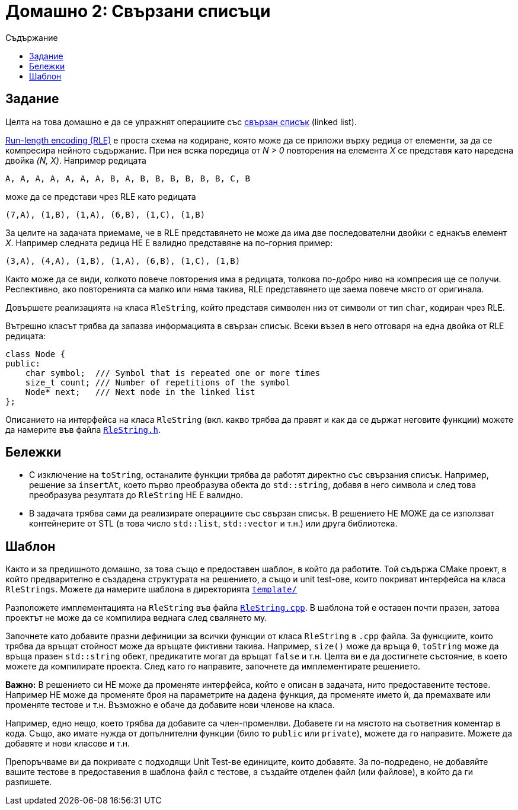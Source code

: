 = Домашно 2: Свързани списъци
:toc: left
:toc-title: Съдържание
:source-highlighter: highlightjs

== Задание

Целта на това домашно е да се упражнят операциите със https://en.wikipedia.org/wiki/Linked_list[свързан списък] (linked list).

https://en.wikipedia.org/wiki/Run-length_encoding[Run-length encoding (RLE)] е проста схема на кодиране, която може да се приложи върху редица от елементи, за да се компресира нейното съдържание. При нея всяка поредица от _N > 0_ повторения на елемента _X_ се представя като наредена двойка _(N, X)_. Например редицата

    A, A, A, A, A, A, A, B, A, B, B, B, B, B, B, C, B

може да се представи чрез RLE като редицата

    (7,A), (1,B), (1,A), (6,B), (1,C), (1,B)

За целите на задачата приемаме, че в RLE представянето не може да има две последователни двойки с еднакъв елемент _X_.
Например следната редица НЕ Е валидно представяне на по-горния пример:

    (3,A), (4,A), (1,B), (1,A), (6,B), (1,C), (1,B)

Както може да се види, колкото повече повторения има в редицата, толкова по-добро ниво на компресия ще се получи. Респективно, ако повторенията са малко или няма такива, RLE представянето ще заема повече място от оригинала.

Довършете реализацията на класа `RleString`, който представя символен низ от символи от тип `char`, кодиран чрез RLE. 

Вътрешно класът трябва да запазва информацията в свързан списък. Всеки възел в него отговаря на една двойка от RLE редицата:

[source, cpp]
----
class Node {
public:
    char symbol;  /// Symbol that is repeated one or more times
    size_t count; /// Number of repetitions of the symbol
    Node* next;   /// Next node in the linked list
};
----

Описанието на интерфейса на класа `RleString` (вкл. какво трябва да правят и как да се държат неговите функции) можете да намерите във файла link:template/src/RleString.h[`RleString.h`].

== Бележки

* С изключение на `toString`, останалите функции трябва да работят директно със свързания списък. Например, решение за `insertAt`, което първо преобразува обекта до `std::string`, добавя в него символа и след това преобразува резултата до `RleString` НЕ Е валидно.
* В задачата трябва сами да реализирате операциите със свързан списък. В решението НЕ МОЖЕ да се използват контейнерите от STL (в това число `std::list`, `std::vector` и т.н.) или друга библиотека.


## Шаблон

Както и за предишното домашно, за това също е предоставен шаблон, в който да работите. Той съдържа CMake проект, в който предварително е създадена структурата на решението, а също и unit test-ове, които покриват интерфейса на класа `RleStrings`. Можете да намерите шаблона в директорията link:template/[`template/`]

Разположете имплементацията на `RleString` във файла link:template/src/RleString.cpp[`RleString.cpp`]. В шаблона той е оставен почти празен, затова проектът не може да се компилира веднага след свалянето му.

Започнете като добавите празни дефиниции за всички функции от класа `RleString` в `.cpp` файла. За функциите, които трябва да връщат стойност може да връщате фиктивни такива. Например, `size()` може да връща `0`, `toString` може да връща празен `std::string` обект, предикатите могат да връщат `false` и т.н. Целта ви е да достигнете състояние, в което можете да компилирате проекта. След като го направите, започнете да имплементирате решението.

**Важно:** В решението си НЕ може да променяте интерфейса, който е описан в задачата, нито предоставените тестове. Например НЕ може да променяте броя на параметрите на дадена функция, да променяте името ѝ, да премахвате или променяте тестове и т.н. Възможно е обаче да добавите нови членове на класа.

Например, едно нещо, което трябва да добавите са член-променлви. Добавете ги на мястото на съответния коментар в кода. Също, ако имате нужда от допълнителни функции (било то `public` или `private`), можете да го направите. Можете да добавяте и нови класове и т.н.

Препоръчваме ви да покривате с подходящи Unit Test-ве единиците, които добавяте. За по-подредено, не добавяйте вашите тестове в предоставения в шаблона файл с тестове, а създайте отделен файл (или файлове), в който да ги разпишете.
